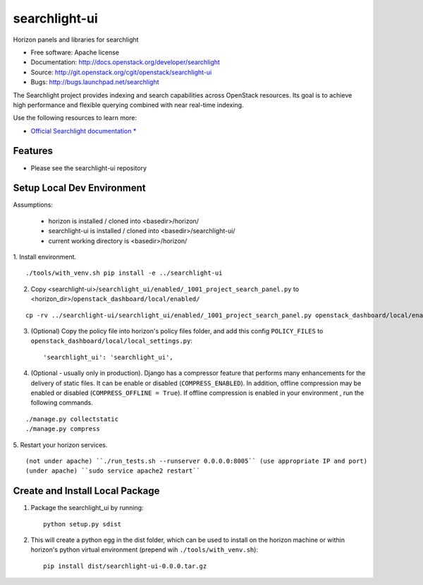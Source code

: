 ==============
searchlight-ui
==============

Horizon panels and libraries for searchlight

* Free software: Apache license
* Documentation: http://docs.openstack.org/developer/searchlight
* Source: http://git.openstack.org/cgit/openstack/searchlight-ui
* Bugs: http://bugs.launchpad.net/searchlight

The Searchlight project provides indexing and search capabilities across
OpenStack resources. Its goal is to achieve high performance and flexible
querying combined with near real-time indexing.

Use the following resources to learn more:

* `Official Searchlight documentation * <http://docs.openstack.org/developer/searchlight/>`_

Features
--------

* Please see the searchlight-ui repository

Setup Local Dev Environment
---------------------------

Assumptions:

 * horizon is installed / cloned into <basedir>/horizon/
 * searchlight-ui is installed / cloned into <basedir>/searchlight-ui/
 * current working directory is <basedir>/horizon/

1. Install environment.
::

    ./tools/with_venv.sh pip install -e ../searchlight-ui

2. Copy <searchlight-ui>/``searchlight_ui/enabled/_1001_project_search_panel.py``
   to <horizon_dir>/``openstack_dashboard/local/enabled/``
::

   cp -rv ../searchlight-ui/searchlight_ui/enabled/_1001_project_search_panel.py openstack_dashboard/local/enabled/

3. (Optional) Copy the policy file into horizon's policy files folder, and
   add this config ``POLICY_FILES`` to
   ``openstack_dashboard/local/local_settings.py``::

    'searchlight_ui': 'searchlight_ui',

4. (Optional - usually only in production). Django has a compressor feature
   that performs many enhancements for the  delivery of static files. It can
   be enable or disabled (``COMPRESS_ENABLED``). In addition, offline
   compression may be enabled or disabled (``COMPRESS_OFFLINE = True``). If
   offline compression is enabled in your environment , run the following
   commands.
::

    ./manage.py collectstatic
    ./manage.py compress

5. Restart your horizon services.
::

    (not under apache) ``./run_tests.sh --runserver 0.0.0.0:8005`` (use appropriate IP and port)
    (under apache) ``sudo service apache2 restart``

Create and Install Local Package
--------------------------------

1. Package the searchlight_ui by running::

    python setup.py sdist

2. This will create a python egg in the dist folder, which can be used to
   install on the horizon machine or within horizon's python virtual
   environment (prepend wih ``./tools/with_venv.sh``)::

    pip install dist/searchlight-ui-0.0.0.tar.gz
